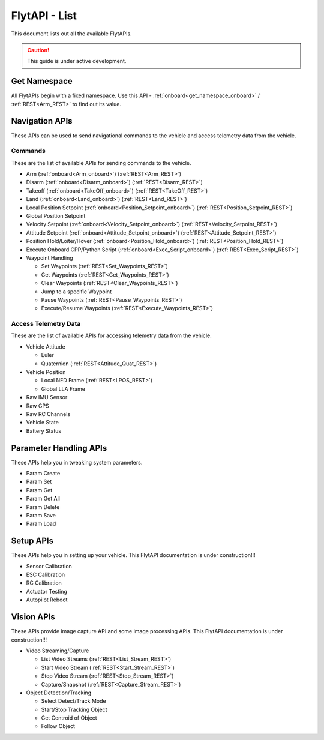 .. index:: api_list

.. _list-of-APIs:

FlytAPI - List
--------------

This document lists out all the available FlytAPIs.

.. caution:: This guide is under active development.


Get Namespace
^^^^^^^^^^^^^

All FlytAPIs begin with a fixed namespace. Use this API - :ref:`onboard<get_namespace_onboard>` / :ref:`REST<Arm_REST>` to find out its value. 


Navigation APIs
^^^^^^^^^^^^^^^

These APIs can be used to send navigational commands to the vehicle and access telemetry data from the vehicle.

Commands
""""""""

These are the list of available APIs for sending commands to the vehicle.

* Arm (:ref:`onboard<Arm_onboard>`) (:ref:`REST<Arm_REST>`)
* Disarm (:ref:`onboard<Disarm_onboard>`) (:ref:`REST<Disarm_REST>`)
* Takeoff (:ref:`onboard<TakeOff_onboard>`) (:ref:`REST<TakeOff_REST>`)
* Land (:ref:`onboard<Land_onboard>`) (:ref:`REST<Land_REST>`)
* Local Position Setpoint (:ref:`onboard<Position_Setpoint_onboard>`) (:ref:`REST<Position_Setpoint_REST>`)
* Global Position Setpoint
* Velocity Setpoint (:ref:`onboard<Velocity_Setpoint_onboard>`) (:ref:`REST<Velocity_Setpoint_REST>`)
* Attitude Setpoint (:ref:`onboard<Attitude_Setpoint_onboard>`) (:ref:`REST<Attitude_Setpoint_REST>`)
* Position Hold/Loiter/Hover (:ref:`onboard<Position_Hold_onboard>`) (:ref:`REST<Position_Hold_REST>`)
* Execute Onboard CPP/Python Script (:ref:`onboard<Exec_Script_onboard>`) (:ref:`REST<Exec_Script_REST>`)
* Waypoint Handling 

  - Set Waypoints (:ref:`REST<Set_Waypoints_REST>`)
  - Get Waypoints (:ref:`REST<Get_Waypoints_REST>`)
  - Clear Waypoints (:ref:`REST<Clear_Waypoints_REST>`)
  - Jump to a specific Waypoint
  - Pause Waypoints (:ref:`REST<Pause_Waypoints_REST>`)
  - Execute/Resume Waypoints (:ref:`REST<Execute_Waypoints_REST>`)

Access Telemetry Data
"""""""""""""""""""""

These are the list of available APIs for accessing telemetry data from the vehicle.

* Vehicle Attitude

  - Euler 
  - Quaternion (:ref:`REST<Attitude_Quat_REST>`)

* Vehicle Position

  - Local NED Frame (:ref:`REST<LPOS_REST>`)
  - Global LLA Frame 

* Raw IMU Sensor 
* Raw GPS 
* Raw RC Channels
* Vehicle State
* Battery Status
 

Parameter Handling APIs
^^^^^^^^^^^^^^^^^^^^^^^

These APIs help you in tweaking system parameters.

* Param Create
* Param Set
* Param Get
* Param Get All
* Param Delete
* Param Save
* Param Load



Setup APIs
^^^^^^^^^^

These APIs help you in setting up your vehicle.
This FlytAPI documentation is under construction!!!

* Sensor Calibration
* ESC Calibration
* RC Calibration
* Actuator Testing
* Autopilot Reboot

.. * is_authenticated
.. * is_pkg_activated

Vision APIs
^^^^^^^^^^^

These APIs provide image capture API and some image processing APIs.
This FlytAPI documentation is under construction!!!

* Video Streaming/Capture

  - List Video Streams (:ref:`REST<List_Stream_REST>`)
  - Start Video Stream (:ref:`REST<Start_Stream_REST>`)
  - Stop Video Stream (:ref:`REST<Stop_Stream_REST>`)
  - Capture/Snapshot (:ref:`REST<Capture_Stream_REST>`)

* Object Detection/Tracking

  - Select Detect/Track Mode 
  - Start/Stop Tracking Object  
  - Get Centroid of Object
  - Follow Object

.. * /global_namespace/capture_camera
.. * /global_namespace/capture_camera_stop

.. Cloud APIs
.. ^^^^^^^^^^

.. These APIs makes your vehicle connect to cloud.
.. This FlytAPI documentation is under construction!!!




















